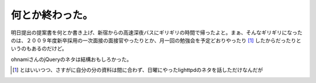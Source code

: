 何とか終わった。
================

明日提出の提案書を何とか書き上げ、新宿からの高速深夜バスにギリギリの時間で帰ったよと。まぁ、そんなギリギリになったのは、２００９年度新卒採用の一次面接の面接官やったりとか、月一回の勉強会を予定どおりやったり [#]_ したからだったりというのもあるのだけど。

ohnamiさんのjQueryのネタは結構おもしろかった。




.. [#] とはいいつつ、さすがに自分の分の資料は間に合わず、日曜にやったlighttpdのネタを話しただけなんだが


.. author:: default
.. categories:: work,Unix/Linux
.. tags::
.. comments::
